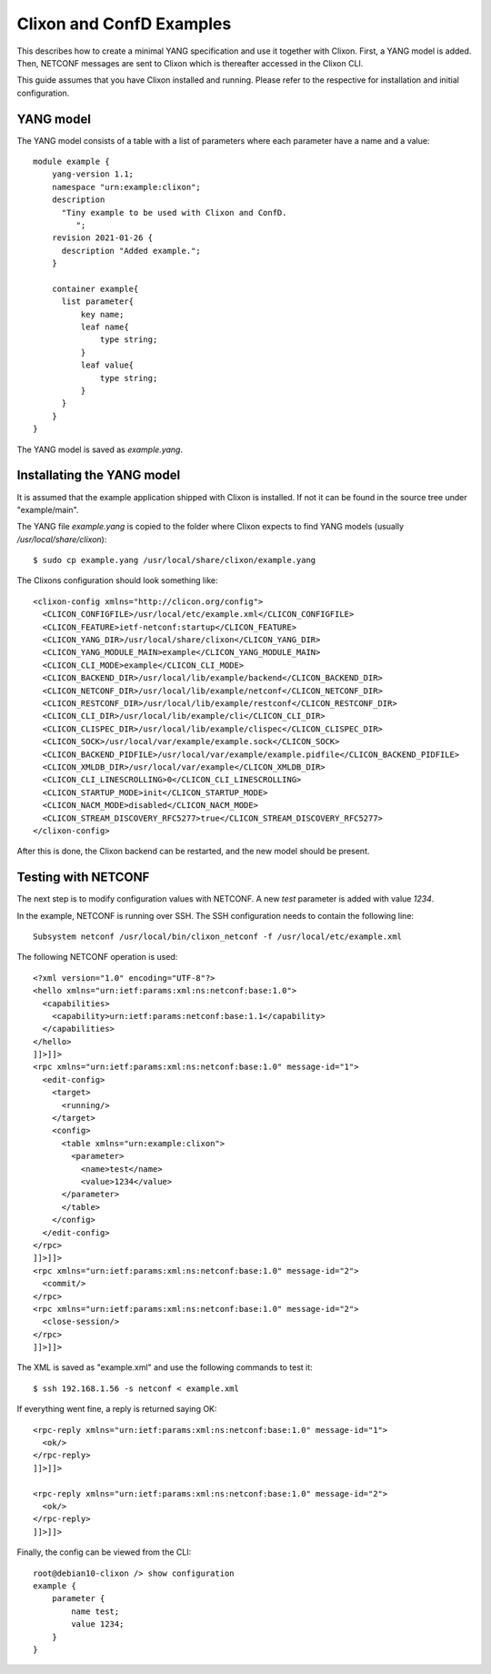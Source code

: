 Clixon and ConfD Examples
=========================

This describes how to create a minimal YANG specification and use it
together with Clixon. First, a YANG model is added. Then, NETCONF
messages are sent to Clixon which is thereafter accessed in the Clixon CLI.

This guide assumes that you have Clixon installed and running. Please
refer to the respective for installation and initial configuration.

YANG model
----------
The YANG model consists of a table with a list of parameters where each
parameter have a name and a value::

  module example {
      yang-version 1.1;
      namespace "urn:example:clixon";
      description
        "Tiny example to be used with Clixon and ConfD.
           ";
      revision 2021-01-26 {
        description "Added example.";
      }

      container example{
        list parameter{
            key name;
            leaf name{
                type string;
            }
            leaf value{
                type string;
            }
        }
      }
  }

The YANG model is saved as `example.yang`.

Installating the YANG model
---------------------------

It is assumed that the example application shipped with Clixon is
installed. If not it can be found in the source tree under
"example/main".

The YANG file `example.yang` is copied to the folder where Clixon expects
to find YANG models (usually `/usr/local/share/clixon`)::

   $ sudo cp example.yang /usr/local/share/clixon/example.yang

The Clixons configuration should look something like::

  <clixon-config xmlns="http://clicon.org/config">
    <CLICON_CONFIGFILE>/usr/local/etc/example.xml</CLICON_CONFIGFILE>
    <CLICON_FEATURE>ietf-netconf:startup</CLICON_FEATURE>
    <CLICON_YANG_DIR>/usr/local/share/clixon</CLICON_YANG_DIR>
    <CLICON_YANG_MODULE_MAIN>example</CLICON_YANG_MODULE_MAIN>
    <CLICON_CLI_MODE>example</CLICON_CLI_MODE>
    <CLICON_BACKEND_DIR>/usr/local/lib/example/backend</CLICON_BACKEND_DIR>
    <CLICON_NETCONF_DIR>/usr/local/lib/example/netconf</CLICON_NETCONF_DIR>
    <CLICON_RESTCONF_DIR>/usr/local/lib/example/restconf</CLICON_RESTCONF_DIR>
    <CLICON_CLI_DIR>/usr/local/lib/example/cli</CLICON_CLI_DIR>
    <CLICON_CLISPEC_DIR>/usr/local/lib/example/clispec</CLICON_CLISPEC_DIR>
    <CLICON_SOCK>/usr/local/var/example/example.sock</CLICON_SOCK>
    <CLICON_BACKEND_PIDFILE>/usr/local/var/example/example.pidfile</CLICON_BACKEND_PIDFILE>
    <CLICON_XMLDB_DIR>/usr/local/var/example</CLICON_XMLDB_DIR>
    <CLICON_CLI_LINESCROLLING>0</CLICON_CLI_LINESCROLLING>
    <CLICON_STARTUP_MODE>init</CLICON_STARTUP_MODE>
    <CLICON_NACM_MODE>disabled</CLICON_NACM_MODE>
    <CLICON_STREAM_DISCOVERY_RFC5277>true</CLICON_STREAM_DISCOVERY_RFC5277>
  </clixon-config>

After this is done, the Clixon backend can be restarted,  and the new model should be present.
  

Testing with NETCONF
--------------------
The next step is to modify configuration values with NETCONF. A new
`test` parameter is added with value `1234`.

In the example, NETCONF is running over SSH. The SSH configuration needs to contain
the following line::

  Subsystem netconf /usr/local/bin/clixon_netconf -f /usr/local/etc/example.xml

The following NETCONF operation is used::

  <?xml version="1.0" encoding="UTF-8"?>
  <hello xmlns="urn:ietf:params:xml:ns:netconf:base:1.0">
    <capabilities>
      <capability>urn:ietf:params:netconf:base:1.1</capability>
    </capabilities>
  </hello>
  ]]>]]>
  <rpc xmlns="urn:ietf:params:xml:ns:netconf:base:1.0" message-id="1">
    <edit-config>
      <target>
        <running/>
      </target>
      <config>
        <table xmlns="urn:example:clixon">
          <parameter>
            <name>test</name>
            <value>1234</value>
  	</parameter>
        </table>
      </config>
    </edit-config>
  </rpc>
  ]]>]]>
  <rpc xmlns="urn:ietf:params:xml:ns:netconf:base:1.0" message-id="2">
    <commit/>
  </rpc>
  <rpc xmlns="urn:ietf:params:xml:ns:netconf:base:1.0" message-id="2">
    <close-session/>
  </rpc>
  ]]>]]>

The XML is saved as "example.xml" and use the following commands to test it::

   $ ssh 192.168.1.56 -s netconf < example.xml

If everything went fine, a reply is returned saying OK::
  
  <rpc-reply xmlns="urn:ietf:params:xml:ns:netconf:base:1.0" message-id="1">
    <ok/>
  </rpc-reply>
  ]]>]]>
  
  <rpc-reply xmlns="urn:ietf:params:xml:ns:netconf:base:1.0" message-id="2">
    <ok/>
  </rpc-reply>
  ]]>]]>


Finally, the config can be viewed from the CLI::

  root@debian10-clixon /> show configuration
  example {
      parameter {
          name test;
          value 1234;
      }
  }
